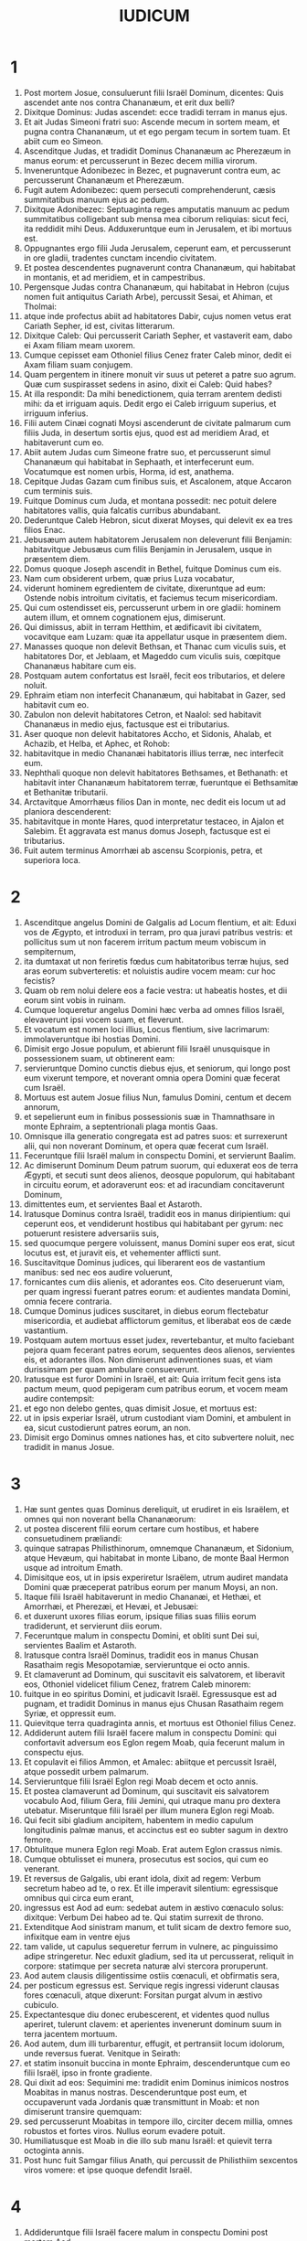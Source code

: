 #+TITLE: IUDICUM
* 1
1. Post mortem Josue, consuluerunt filii Israël Dominum, dicentes: Quis ascendet ante nos contra Chananæum, et erit dux belli?
2. Dixitque Dominus: Judas ascendet: ecce tradidi terram in manus ejus.
3. Et ait Judas Simeoni fratri suo: Ascende mecum in sortem meam, et pugna contra Chananæum, ut et ego pergam tecum in sortem tuam. Et abiit cum eo Simeon.
4. Ascenditque Judas, et tradidit Dominus Chananæum ac Pherezæum in manus eorum: et percusserunt in Bezec decem millia virorum.
5. Inveneruntque Adonibezec in Bezec, et pugnaverunt contra eum, ac percusserunt Chananæum et Pherezæum.
6. Fugit autem Adonibezec: quem persecuti comprehenderunt, cæsis summitatibus manuum ejus ac pedum.
7. Dixitque Adonibezec: Septuaginta reges amputatis manuum ac pedum summitatibus colligebant sub mensa mea ciborum reliquias: sicut feci, ita reddidit mihi Deus. Adduxeruntque eum in Jerusalem, et ibi mortuus est.
8. Oppugnantes ergo filii Juda Jerusalem, ceperunt eam, et percusserunt in ore gladii, tradentes cunctam incendio civitatem.
9. Et postea descendentes pugnaverunt contra Chananæum, qui habitabat in montanis, et ad meridiem, et in campestribus.
10. Pergensque Judas contra Chananæum, qui habitabat in Hebron (cujus nomen fuit antiquitus Cariath Arbe), percussit Sesai, et Ahiman, et Tholmai:
11. atque inde profectus abiit ad habitatores Dabir, cujus nomen vetus erat Cariath Sepher, id est, civitas litterarum.
12. Dixitque Caleb: Qui percusserit Cariath Sepher, et vastaverit eam, dabo ei Axam filiam meam uxorem.
13. Cumque cepisset eam Othoniel filius Cenez frater Caleb minor, dedit ei Axam filiam suam conjugem.
14. Quam pergentem in itinere monuit vir suus ut peteret a patre suo agrum. Quæ cum suspirasset sedens in asino, dixit ei Caleb: Quid habes?
15. At illa respondit: Da mihi benedictionem, quia terram arentem dedisti mihi: da et irriguam aquis. Dedit ergo ei Caleb irriguum superius, et irriguum inferius.
16. Filii autem Cinæi cognati Moysi ascenderunt de civitate palmarum cum filiis Juda, in desertum sortis ejus, quod est ad meridiem Arad, et habitaverunt cum eo.
17. Abiit autem Judas cum Simeone fratre suo, et percusserunt simul Chananæum qui habitabat in Sephaath, et interfecerunt eum. Vocatumque est nomen urbis, Horma, id est, anathema.
18. Cepitque Judas Gazam cum finibus suis, et Ascalonem, atque Accaron cum terminis suis.
19. Fuitque Dominus cum Juda, et montana possedit: nec potuit delere habitatores vallis, quia falcatis curribus abundabant.
20. Dederuntque Caleb Hebron, sicut dixerat Moyses, qui delevit ex ea tres filios Enac.
21. Jebusæum autem habitatorem Jerusalem non deleverunt filii Benjamin: habitavitque Jebusæus cum filiis Benjamin in Jerusalem, usque in præsentem diem.
22. Domus quoque Joseph ascendit in Bethel, fuitque Dominus cum eis.
23. Nam cum obsiderent urbem, quæ prius Luza vocabatur,
24. viderunt hominem egredientem de civitate, dixeruntque ad eum: Ostende nobis introitum civitatis, et faciemus tecum misericordiam.
25. Qui cum ostendisset eis, percusserunt urbem in ore gladii: hominem autem illum, et omnem cognationem ejus, dimiserunt.
26. Qui dimissus, abiit in terram Hetthim, et ædificavit ibi civitatem, vocavitque eam Luzam: quæ ita appellatur usque in præsentem diem.
27. Manasses quoque non delevit Bethsan, et Thanac cum viculis suis, et habitatores Dor, et Jeblaam, et Mageddo cum viculis suis, cœpitque Chananæus habitare cum eis.
28. Postquam autem confortatus est Israël, fecit eos tributarios, et delere noluit.
29. Ephraim etiam non interfecit Chananæum, qui habitabat in Gazer, sed habitavit cum eo.
30. Zabulon non delevit habitatores Cetron, et Naalol: sed habitavit Chananæus in medio ejus, factusque est ei tributarius.
31. Aser quoque non delevit habitatores Accho, et Sidonis, Ahalab, et Achazib, et Helba, et Aphec, et Rohob:
32. habitavitque in medio Chananæi habitatoris illius terræ, nec interfecit eum.
33. Nephthali quoque non delevit habitatores Bethsames, et Bethanath: et habitavit inter Chananæum habitatorem terræ, fueruntque ei Bethsamitæ et Bethanitæ tributarii.
34. Arctavitque Amorrhæus filios Dan in monte, nec dedit eis locum ut ad planiora descenderent:
35. habitavitque in monte Hares, quod interpretatur testaceo, in Ajalon et Salebim. Et aggravata est manus domus Joseph, factusque est ei tributarius.
36. Fuit autem terminus Amorrhæi ab ascensu Scorpionis, petra, et superiora loca.
* 2
1. Ascenditque angelus Domini de Galgalis ad Locum flentium, et ait: Eduxi vos de Ægypto, et introduxi in terram, pro qua juravi patribus vestris: et pollicitus sum ut non facerem irritum pactum meum vobiscum in sempiternum,
2. ita dumtaxat ut non feriretis fœdus cum habitatoribus terræ hujus, sed aras eorum subverteretis: et noluistis audire vocem meam: cur hoc fecistis?
3. Quam ob rem nolui delere eos a facie vestra: ut habeatis hostes, et dii eorum sint vobis in ruinam.
4. Cumque loqueretur angelus Domini hæc verba ad omnes filios Israël, elevaverunt ipsi vocem suam, et fleverunt.
5. Et vocatum est nomen loci illius, Locus flentium, sive lacrimarum: immolaveruntque ibi hostias Domini.
6. Dimisit ergo Josue populum, et abierunt filii Israël unusquisque in possessionem suam, ut obtinerent eam:
7. servieruntque Domino cunctis diebus ejus, et seniorum, qui longo post eum vixerunt tempore, et noverant omnia opera Domini quæ fecerat cum Israël.
8. Mortuus est autem Josue filius Nun, famulus Domini, centum et decem annorum,
9. et sepelierunt eum in finibus possessionis suæ in Thamnathsare in monte Ephraim, a septentrionali plaga montis Gaas.
10. Omnisque illa generatio congregata est ad patres suos: et surrexerunt alii, qui non noverant Dominum, et opera quæ fecerat cum Israël.
11. Feceruntque filii Israël malum in conspectu Domini, et servierunt Baalim.
12. Ac dimiserunt Dominum Deum patrum suorum, qui eduxerat eos de terra Ægypti, et secuti sunt deos alienos, deosque populorum, qui habitabant in circuitu eorum, et adoraverunt eos: et ad iracundiam concitaverunt Dominum,
13. dimittentes eum, et servientes Baal et Astaroth.
14. Iratusque Dominus contra Israël, tradidit eos in manus diripientium: qui ceperunt eos, et vendiderunt hostibus qui habitabant per gyrum: nec potuerunt resistere adversariis suis,
15. sed quocumque pergere voluissent, manus Domini super eos erat, sicut locutus est, et juravit eis, et vehementer afflicti sunt.
16. Suscitavitque Dominus judices, qui liberarent eos de vastantium manibus: sed nec eos audire voluerunt,
17. fornicantes cum diis alienis, et adorantes eos. Cito deseruerunt viam, per quam ingressi fuerant patres eorum: et audientes mandata Domini, omnia fecere contraria.
18. Cumque Dominus judices suscitaret, in diebus eorum flectebatur misericordia, et audiebat afflictorum gemitus, et liberabat eos de cæde vastantium.
19. Postquam autem mortuus esset judex, revertebantur, et multo faciebant pejora quam fecerant patres eorum, sequentes deos alienos, servientes eis, et adorantes illos. Non dimiserunt adinventiones suas, et viam durissimam per quam ambulare consueverunt.
20. Iratusque est furor Domini in Israël, et ait: Quia irritum fecit gens ista pactum meum, quod pepigeram cum patribus eorum, et vocem meam audire contempsit:
21. et ego non delebo gentes, quas dimisit Josue, et mortuus est:
22. ut in ipsis experiar Israël, utrum custodiant viam Domini, et ambulent in ea, sicut custodierunt patres eorum, an non.
23. Dimisit ergo Dominus omnes nationes has, et cito subvertere noluit, nec tradidit in manus Josue.
* 3
1. Hæ sunt gentes quas Dominus dereliquit, ut erudiret in eis Israëlem, et omnes qui non noverant bella Chananæorum:
2. ut postea discerent filii eorum certare cum hostibus, et habere consuetudinem præliandi:
3. quinque satrapas Philisthinorum, omnemque Chananæum, et Sidonium, atque Hevæum, qui habitabat in monte Libano, de monte Baal Hermon usque ad introitum Emath.
4. Dimisitque eos, ut in ipsis experiretur Israëlem, utrum audiret mandata Domini quæ præceperat patribus eorum per manum Moysi, an non.
5. Itaque filii Israël habitaverunt in medio Chananæi, et Hethæi, et Amorrhæi, et Pherezæi, et Hevæi, et Jebusæi:
6. et duxerunt uxores filias eorum, ipsique filias suas filiis eorum tradiderunt, et servierunt diis eorum.
7. Feceruntque malum in conspectu Domini, et obliti sunt Dei sui, servientes Baalim et Astaroth.
8. Iratusque contra Israël Dominus, tradidit eos in manus Chusan Rasathaim regis Mesopotamiæ, servieruntque ei octo annis.
9. Et clamaverunt ad Dominum, qui suscitavit eis salvatorem, et liberavit eos, Othoniel videlicet filium Cenez, fratrem Caleb minorem:
10. fuitque in eo spiritus Domini, et judicavit Israël. Egressusque est ad pugnam, et tradidit Dominus in manus ejus Chusan Rasathaim regem Syriæ, et oppressit eum.
11. Quievitque terra quadraginta annis, et mortuus est Othoniel filius Cenez.
12. Addiderunt autem filii Israël facere malum in conspectu Domini: qui confortavit adversum eos Eglon regem Moab, quia fecerunt malum in conspectu ejus.
13. Et copulavit ei filios Ammon, et Amalec: abiitque et percussit Israël, atque possedit urbem palmarum.
14. Servieruntque filii Israël Eglon regi Moab decem et octo annis.
15. Et postea clamaverunt ad Dominum, qui suscitavit eis salvatorem vocabulo Aod, filium Gera, filii Jemini, qui utraque manu pro dextera utebatur. Miseruntque filii Israël per illum munera Eglon regi Moab.
16. Qui fecit sibi gladium ancipitem, habentem in medio capulum longitudinis palmæ manus, et accinctus est eo subter sagum in dextro femore.
17. Obtulitque munera Eglon regi Moab. Erat autem Eglon crassus nimis.
18. Cumque obtulisset ei munera, prosecutus est socios, qui cum eo venerant.
19. Et reversus de Galgalis, ubi erant idola, dixit ad regem: Verbum secretum habeo ad te, o rex. Et ille imperavit silentium: egressisque omnibus qui circa eum erant,
20. ingressus est Aod ad eum: sedebat autem in æstivo cœnaculo solus: dixitque: Verbum Dei habeo ad te. Qui statim surrexit de throno.
21. Extenditque Aod sinistram manum, et tulit sicam de dextro femore suo, infixitque eam in ventre ejus
22. tam valide, ut capulus sequeretur ferrum in vulnere, ac pinguissimo adipe stringeretur. Nec eduxit gladium, sed ita ut percusserat, reliquit in corpore: statimque per secreta naturæ alvi stercora proruperunt.
23. Aod autem clausis diligentissime ostiis cœnaculi, et obfirmatis sera,
24. per posticum egressus est. Servique regis ingressi viderunt clausas fores cœnaculi, atque dixerunt: Forsitan purgat alvum in æstivo cubiculo.
25. Expectantesque diu donec erubescerent, et videntes quod nullus aperiret, tulerunt clavem: et aperientes invenerunt dominum suum in terra jacentem mortuum.
26. Aod autem, dum illi turbarentur, effugit, et pertransiit locum idolorum, unde reversus fuerat. Venitque in Seirath:
27. et statim insonuit buccina in monte Ephraim, descenderuntque cum eo filii Israël, ipso in fronte gradiente.
28. Qui dixit ad eos: Sequimini me: tradidit enim Dominus inimicos nostros Moabitas in manus nostras. Descenderuntque post eum, et occupaverunt vada Jordanis quæ transmittunt in Moab: et non dimiserunt transire quemquam:
29. sed percusserunt Moabitas in tempore illo, circiter decem millia, omnes robustos et fortes viros. Nullus eorum evadere potuit.
30. Humiliatusque est Moab in die illo sub manu Israël: et quievit terra octoginta annis.
31. Post hunc fuit Samgar filius Anath, qui percussit de Philisthiim sexcentos viros vomere: et ipse quoque defendit Israël.
* 4
1. Addideruntque filii Israël facere malum in conspectu Domini post mortem Aod,
2. et tradidit illos Dominus in manus Jabin regis Chanaan, qui regnavit in Asor: habuitque ducem exercitus sui nomine Sisaram, ipse autem habitabat in Haroseth gentium.
3. Clamaveruntque filii Israël ad Dominum: nongentos enim habebat falcatos currus, et per viginti annos vehementer oppresserat eos.
4. Erat autem Debbora prophetis uxor Lapidoth, quæ judicabat populum in illo tempore.
5. Et sedebat sub palma, quæ nomine illius vocabatur, inter Rama et Bethel in monte Ephraim: ascendebantque ad eam filii Israël in omne judicium.
6. Quæ misit et vocavit Barac filium Abinoëm de Cedes Nephthali: dixitque ad eum: Præcepit tibi Dominus Deus Israël: Vade, et duc exercitum in montem Thabor, tollesque tecum decem millia pugnatorum de filiis Nephthali, et de filiis Zabulon:
7. ego autem adducam ad te in loco torrentis Cison, Sisaram principem exercitus Jabin, et currus ejus, atque omnem multitudinem, et tradam eos in manu tua.
8. Dixitque ad eam Barac: Si venis mecum, vadam: si nolueris venire mecum, non pergam.
9. Quæ dixit ad eum: Ibo quidem tecum, sed in hac vice victoria non reputabitur tibi, quia in manu mulieris tradetur Sisara. Surrexit itaque Debbora, et perrexit cum Barac in Cedes.
10. Qui, accitis Zabulon et Nephthali, ascendit cum decem millibus pugnatorum, habens Debboram in comitatu suo.
11. Haber autem Cinæus recesserat quondam a ceteris Cinæis fratribus suis, filiis Hobab cognati Moysi: et tetenderat tabernacula usque ad vallem, quæ vocatur Sennim, et erat juxta Cedes.
12. Nuntiatumque est Sisaræ quod ascendisset Barac filius Abinoëm in montem Thabor:
13. et congregavit nongentos falcatos currus, et omnem exercitum de Haroseth gentium ad torrentem Cison.
14. Dixitque Debbora ad Barac: Surge, hæc est enim dies, in qua tradidit Dominus Sisaram in manus tuas: en ipse ductor est tuus. Descendit itaque Barac de monte Thabor, et decem millia pugnatorum cum eo.
15. Perterruitque Dominus Sisaram, et omnes currus ejus, universamque multitudinem in ore gladii ad conspectum Barac: in tantum, ut Sisara de curru desiliens, pedibus fugeret,
16. et Barac persequeretur fugientes currus, et exercitum usque ad Haroseth gentium, et omnis hostium multitudo usque ad internecionem caderet.
17. Sisara autem fugiens pervenit ad tentorium Jahel uxoris Haber Cinæi. Erat enim pax inter Jabin regem Asor, et domum Haber Cinæi.
18. Egressa igitur Jahel in occursum Sisaræ, dixit ad eum: Intra ad me, domine mi: intra, ne timeas. Qui ingressus tabernaculum ejus, et opertus ab ea pallio,
19. dixit ad eam: Da mihi, obsecro, paululum aquæ, quia sitio valde. Quæ aperuit utrem lactis, et dedit ei bibere, et operuit illum.
20. Dixitque Sisara ad eam: Sta ante ostium tabernaculi: et cum venerit aliquis interrogans te, et dicens: Numquid hic est aliquis? respondebis: Nullus est.
21. Tulit itaque Jahel uxor Haber clavum tabernaculi, assumens pariter et malleum: et ingressa abscondite et cum silentio, posuit supra tempus capitis ejus clavum, percussumque malleo defixit in cerebrum usque ad terram: qui soporem morti consocians defecit, et mortuus est.
22. Et ecce Barac sequens Sisaram veniebat: egressaque Jahel in occursum ejus, dixit ei: Veni, et ostendam tibi virum quem quæris. Qui cum intrasset ad eam, vidit Sisaram jacentem mortuum, et clavum infixum in tempore ejus.
23. Humiliavit ergo Deus in die illo Jabin regem Chanaan coram filiis Israël:
24. qui crescebant quotidie, et forti manu opprimebant Jabin regem Chanaan, donec delerent eum.
* 5
1. Cecineruntque Debbora et Barac filius Abinoëm in illo die, dicentes:
2. [Qui sponte obtulistis de Israël animas vestras ad periculum, benedicite Domino.
3. Audite, reges; auribus percipite, principes: ego sum, ego sum, quæ Domino canam, psallam Domino Deo Israël.
4. Domine, cum exires de Seir, et transires per regiones Edom, terra mota est, cælique ac nubes distillaverunt aquis.
5. Montes fluxerunt a facie Domini, et Sinai a facie Domini Dei Israël.
6. In diebus Samgar filii Anath, in diebus Jahel quieverunt semitæ: et qui ingrediebantur per eas, ambulaverunt per calles devios.
7. Cessaverunt fortes in Israël, et quieverunt: donec surgeret Debbora, surgeret mater in Israël.
8. Nova bella elegit Dominus, et portas hostium ipse subvertit: clypeus et hasta si apparuerint in quadraginta millibus Israël.]
9. [Cor meum diligit principes Israël: qui propria voluntate obtulistis vos discrimini, benedicite Domino.
10. Qui ascenditis super nitentes asinos, et sedetis in judicio, et ambulatis in via, loquimini.
11. Ubi collisi sunt currus, et hostium suffocatus est exercitus, ibi narrentur justitiæ Domini, et clementia in fortes Israël: tunc descendit populus Domini ad portas, et obtinuit principatum.
12. Surge, surge Debbora; surge, surge, et loquere canticum: surge Barac, et apprehende captivos tuos, fili Abinoëm.
13. Salvatæ sunt reliquiæ populi: Dominus in fortibus dimicavit.
14. Ex Ephraim delevit eos in Amalec, et post eum ex Benjamin in populos tuos, o Amalec: de Machir principes descenderunt, et de Zabulon qui exercitum ducerent ad bellandum.
15. Duces Issachar fuere cum Debbora, et Barac vestigia sunt secuti, qui quasi in præceps ac barathrum se discrimini dedit: diviso contra se Ruben, magnanimorum reperta est contentio.
16. Quare habitas inter duos terminos, ut audias sibilos gregum? diviso contra se Ruben, magnanimorum reperta est contentio.
17. Galaad trans Jordanem quiescebat, et Dan vacabat navibus: Aser habitabat in littore maris, et in portubus morabatur.
18. Zabulon vero et Nephthali obtulerunt animas suas morti in regione Merome.]
19. [Venerunt reges et pugnaverunt: pugnaverunt reges Chanaan in Thanach juxta aquas Mageddo, et tamen nihil tulere prædantes.
20. De cælo dimicatum est contra eos: stellæ manentes in ordine et cursu suo, adversus Sisaram pugnaverunt.
21. Torrens Cison traxit cadavera eorum, torrens Cadumim, torrens Cison: conculca, anima mea, robustos.
22. Ungulæ equorum ceciderunt, fugientibus impetu, et per præceps ruentibus fortissimis hostium.
23. Maledicite terræ Meroz, dixit angelus Domini: maledicite habitatoribus ejus, quia non venerunt ad auxilium Domini, in adjutorium fortissimorum ejus.]
24. [Benedicta inter mulieres Jahel uxor Haber Cinæi, et benedicatur in tabernaculo suo.
25. Aquam petenti lac dedit, et in phiala principum obtulit butyrum.
26. Sinistram manum misit ad clavum, et dexteram ad fabrorum malleos. Percussitque Sisaram quærens in capite vulneri locum, et tempus valide perforans:
27. inter pedes ejus ruit; defecit, et mortuus est: volvebatur ante pedes ejus, et jacebat exanimis et miserabilis.
28. Per fenestram respiciens, ululabat mater ejus: et de cœnaculo loquebatur: Cur moratur regredi currus ejus? quare tardaverunt pedes quadrigarum illius?
29. Una sapientior ceteris uxoribus ejus, hæc socrui verba respondit:
30. Forsitan nunc dividit spolia, et pulcherrima feminarum eligitur ei: vestes diversorum Sisaræ traduntur in prædam, et supellex varia ad ornanda colla congeritur.
31. Sic pereant omnes inimici tui, Domine: qui autem diligunt te, sicut sol in ortu suo splendet, ita rutilent.]
32. Quievitque terra per quadraginta annos.
* 6
1. Fecerunt autem filii Israël malum in conspectu Domini: qui tradidit illos in manu Madian septem annis,
2. et oppressi sunt valde ab eis. Feceruntque sibi antra et speluncas in montibus, et munitissima ad repugnandum loca.
3. Cumque sevisset Israël, ascendebat Madian et Amalec, ceterique orientalium nationum:
4. et apud eos figentes tentoria, sicut erant in herbis cuncta vastabant usque ad introitum Gazæ: nihilque omnino ad vitam pertinens relinquebant in Israël, non oves, non boves, non asinos.
5. Ipsi enim et universi greges eorum veniebant cum tabernaculis suis, et instar locustarum universa complebant, innumera multitudo hominum et camelorum, quidquid tetigerant devastantes.
6. Humiliatusque est Israël valde in conspectu Madian.
7. Et clamavit ad Dominum postulans auxilium contra Madianitas.
8. Qui misit ad eos virum prophetam, et locutus est: Hæc dicit Dominus Deus Israël: Ego vos feci conscendere de Ægypto, et eduxi vos de domo servitutis,
9. et liberavi de manu Ægyptiorum, et omnium inimicorum qui affligebant vos: ejecique eos ad introitum vestrum, et tradidi vobis terram eorum.
10. Et dixi: Ego Dominus Deus vester: ne timeatis deos Amorrhæorum, in quorum terra habitatis. Et noluistis audire vocem meam.
11. Venit autem angelus Domini, et sedit sub quercu, quæ erat in Ephra, et pertinebat ad Joas patrem familiæ Ezri. Cumque Gedeon filius ejus excuteret atque purgaret frumenta in torculari, ut fugeret Madian,
12. apparuit ei angelus Domini, et ait: Dominus tecum, virorum fortissime.
13. Dixitque ei Gedeon: Obsecro, mi domine, si Dominus nobiscum est, cur apprehenderunt nos hæc omnia? ubi sunt mirabilia ejus, quæ narraverunt patres nostri, atque dixerunt: De Ægypto eduxit nos Dominus? nunc autem dereliquit nos Dominus, et tradidit in manu Madian.
14. Respexitque ad eum Dominus, et ait: Vade in hac fortitudine tua, et liberabis Israël de manu Madian: scito quod miserim te.
15. Qui respondens ait: Obsecro, mi domine, in quo liberabo Israël? ecce familia mea infima est in Manasse, et ego minimus in domo patris mei.
16. Dixitque ei Dominus: Ego ero tecum: et percuties Madian quasi unum virum.
17. Et ille: Si inveni, inquit, gratiam coram te, da mihi signum quod tu sis qui loqueris ad me:
18. nec recedas hinc, donec revertar ad te, portans sacrificium, et offerens tibi. Qui respondit: Ego præstolabor adventum tuum.
19. Ingressus est itaque Gedeon, et coxit hædum, et de farinæ modio azymos panes: carnesque ponens in canistro, et jus carnium mittens in ollam, tulit omnia sub quercu, et obtulit ei.
20. Cui dixit angelus Domini: Tolle carnes et azymos panes, et pone supra petram illam, et jus desuper funde. Cumque fecisset ita,
21. extendit angelus Domini summitatem virgæ, quam tenebat in manu, et tetigit carnes et panes azymos: ascenditque ignis de petra, et carnes azymosque panes consumpsit: angelus autem Domini evanuit ex oculis ejus.
22. Vidensque Gedeon quod esset angelus Domini, ait: Heu mi Domine Deus: quia vidi angelum Domini facie ad faciem.
23. Dixitque ei Dominus: Pax tecum: ne timeas, non morieris.
24. Ædificavit ergo ibi Gedeon altare Domino, vocavitque illud, Domini pax, usque in præsentem diem. Cumque adhuc esset in Ephra, quæ est familiæ Ezri,
25. nocte illa dixit Dominus ad eum: Tolle taurum patris tui, et alterum taurum annorum septem, destruesque aram Baal, quæ est patris tui, et nemus, quod circa aram est, succide.
26. Et ædificabis ibi altare Domino Deo tuo in summitate petræ hujus, super quam ante sacrificium posuisti: tollesque taurum secundum, et offeres holocaustum super struem lignorum, quæ de nemore succideris.
27. Assumptis ergo Gedeon decem viris de servis suis, fecit sicut præceperat ei Dominus. Timens autem domum patris sui, et homines illius civitatis, per diem noluit id facere, sed omnia nocte complevit.
28. Cumque surrexissent viri oppidi ejus mane, viderunt destructam aram Baal, lucumque succisum, et taurum alterum impositum super altare, quod tunc ædificatum erat.
29. Dixeruntque ad invicem: Quis hoc fecit? Cumque perquirerent auctorem facti, dictum est: Gedeon filius Joas fecit hæc omnia.
30. Et dixerunt ad Joas: Produc filium tuum huc, ut moriatur: quia destruxit aram Baal, et succidit nemus.
31. Quibus ille respondit: Numquid ultores estis Baal, ut pugnetis pro eo? qui adversarius est ejus, moriatur antequam lux crastina veniat: si deus est, vindicet se de eo, qui suffodit aram ejus.
32. Ex illo die vocatus est Gedeon Jerobaal, eo quod dixisset Joas: Ulciscatur se de eo Baal, qui suffodit aram ejus.
33. Igitur omnis Madian, et Amalec, et orientales populi, congregati sunt simul: et transeuntes Jordanem, castrametati sunt in valle Jezraël.
34. Spiritus autem Domini induit Gedeon, qui clangens buccina convocavit domum Abiezer, ut sequeretur se.
35. Misitque nuntios in universum Manassen, qui et ipse secutus est eum: et alios nuntios in Aser et Zabulon et Nephthali, qui occurrerunt ei.
36. Dixitque Gedeon ad Deum: Si salvum facis per manum meam Israël, sicut locutus es,
37. ponam hoc vellus lanæ in area: si ros in solo vellere fuerit, et in omni terra siccitas, sciam quod per manum meam, sicut locutus es, liberabis Israël.
38. Factumque est ita. Et de nocte consurgens expresso vellere, concham rore implevit.
39. Dixitque rursus ad Deum: Ne irascatur furor tuus contra me si adhuc semel tentavero, signum quærens in vellere. Oro ut solum vellus siccum sit, et omnis terra rore madens.
40. Fecitque Deus nocte illa ut postulaverat: et fuit siccitas in solo vellere, et ros in omni terra.
* 7
1. Igitur Jerobaal qui et Gedeon, de nocte consurgens, et omnis populus cum eo, venit ad fontem qui vocatur Harad. Erant autem castra Madian in valle ad septentrionalem plagam collis excelsi.
2. Dixitque Dominus ad Gedeon: Multus tecum est populus, nec tradetur Madian in manus ejus: ne glorietur contra me Israël, et dicat: Meis viribus liberatus sum.
3. Loquere ad populum, et cunctis audientibus prædica: Qui formidolosus et timidus est, revertatur. Recesseruntque de monte Galaad, et reversi sunt de populo viginti duo millia virorum, et tantum decem millia remanserunt.
4. Dixitque Dominus ad Gedeon: Adhuc populus multus est: duc eos ad aquas et ibi probabo illos: et de quo dixero tibi ut tecum vadat, ipse pergat; quem ire prohibuero, revertatur.
5. Cumque descendisset populus ad aquas, dixit Dominus ad Gedeon: Qui lingua lambuerint aquas, sicut solent canes lambere, separabis eos seorsum: qui autem curvatis genibus biberint, in altera parte erunt.
6. Fuit itaque numerus eorum qui manu ad os projiciente lambuerunt aquas, trecenti viri: omnis autem reliqua multitudo flexo poplite biberat.
7. Et ait Dominus ad Gedeon: In trecentis viris qui lambuerunt aquas, liberabo vos, et tradam in manu tua Madian: omnis autem reliqua multitudo revertatur in locum suum.
8. Sumptis itaque pro numero cibariis et tubis, omnem reliquam multitudinem abire præcepit ad tabernacula sua: et ipse cum trecentis viris se certamini dedit. Castra autem Madian erant subter in valle.
9. Eadem nocte dixit Dominus ad eum: Surge, et descende in castra: quia tradidi eos in manu tua.
10. Sin autem solus ire formidas, descendat tecum Phara puer tuus.
11. Et cum audieris quid loquantur, tunc confortabuntur manus tuæ, et securior ad hostium castra descendes. Descendit ergo ipse et Phara puer ejus in partem castrorum, ubi erant armatorum vigiliæ.
12. Madian autem et Amalec, et omnes orientales populi, fusi jacebant in valle, ut locustarum multitudo: cameli quoque innumerabiles erant, sicut arena quæ jacet in littore maris.
13. Cumque venisset Gedeon, narrabat aliquis somnium proximo suo: et in hunc modum referebat quod viderat: Vidi somnium, et videbatur mihi quasi subcinericius panis ex hordeo volvi, et in castra Madian descendere: cumque pervenisset ad tabernaculum, percussit illud, atque subvertit, et terræ funditus coæquavit.
14. Respondit is, cui loquebatur: Non est hoc aliud, nisi gladius Gedeonis filii Joas viri Israëlitæ: tradidit enim Dominus in manus ejus Madian, et omnia castra ejus.
15. Cumque audisset Gedeon somnium, et interpretationem ejus, adoravit: et reversus est ad castra Israël, et ait: Surgite, tradidit enim Dominus in manus nostras castra Madian.
16. Divisitque trecentos viros in tres partes, et dedit tubas in manibus eorum, lagenasque vacuas, ac lampades in medio lagenarum.
17. Et dixit ad eos: Quod me facere videritis, hoc facite: ingrediar partem castrorum, et quod fecero, sectamini.
18. Quando personuerit tuba in manu mea, vos quoque per castrorum circuitum clangite, et conclamate: Domino et Gedeoni.
19. Ingressusque est Gedeon, et trecenti viri qui erant cum eo, in partem castrorum, incipientibus vigiliis noctis mediæ: et custodibus suscitatis, cœperunt buccinis clangere, et complodere inter se lagenas.
20. Cumque per gyrum castrorum in tribus personarent locis, et hydrias confregissent, tenuerunt sinistris manibus lampades, et dextris sonantes tubas, clamaveruntque: Gladius Domini et Gedeonis:
21. stantes singuli in loco suo per circuitum castrorum hostilium. Omnia itaque castra turbata sunt, et vociferantes ululantesque fugerunt:
22. et nihilominus insistebant trecenti viri buccinis personantes. Immisitque Dominus gladium omnibus castris, et mutua se cæde truncabant,
23. fugientes usque ad Bethsetta, et crepidinem Abelmehula in Tebbath. Conclamantes autem viri Israël de Nephthali, et Aser, et omni Manasse, persequebantur Madian.
24. Misitque Gedeon nuntios in omnem montem Ephraim, dicens: Descendite in occursum Madian, et occupate aquas usque Bethbera atque Jordanem. Clamavitque omnis Ephraim, et præoccupavit aquas atque Jordanem usque Bethbera.
25. Apprehensosque duos viros Madian, Oreb et Zeb, interfecit Oreb in petra Oreb, Zeb vero in torculari Zeb. Et persecuti sunt Madian, capita Oreb et Zeb portantes ad Gedeon trans fluenta Jordanis.
* 8
1. Dixeruntque ad eum viri Ephraim: Quid est hoc quod facere voluisti, ut nos non vocares, cum ad pugnam pergeres contra Madian? jurgantes fortiter, et prope vim inferentes.
2. Quibus ille respondit: Quod enim tale facere potui, quale vos fecistis? nonne melior est racemus Ephraim, vindemiis Abiezer?
3. In manus vestras Dominus tradidit principes Madian, Oreb et Zeb: quid tale facere potui, quale vos fecistis? Quod cum locutus esset, requievit spiritus eorum, quo tumebant contra eum.
4. Cumque venisset Gedeon ad Jordanem, transivit eum cum trecentis viris, qui secum erant: et præ lassitudine, fugientes persequi non poterant.
5. Dixitque ad viros Soccoth: Date, obsecro, panes populo qui mecum est, quia valde defecerunt: ut possimus persequi Zebee et Salmana reges Madian.
6. Responderunt principes Soccoth: Forsitan palmæ manuum Zebee et Salmana in manu tua sunt, et idcirco postulas ut demus exercitui tuo panes.
7. Quibus ille ait: Cum ergo tradiderit Dominus Zebee et Salmana in manus meas, conteram carnes vestras cum spinis tribulisque deserti.
8. Et inde conscendens, venit in Phanuel: locutusque est ad viros loci illius similia. Cui et illi responderunt, sicut responderant viri Soccoth.
9. Dixit itaque et eis: Cum reversus fuero victor in pace, destruam turrim hanc.
10. Zebee autem et Salmana requiescebant cum omni exercitu suo. Quindecim enim millia viri remanserant ex omnibus turmis orientalium populorum, cæsis centum viginti millibus bellatorum educentium gladium.
11. Ascendensque Gedeon per viam eorum, qui in tabernaculis morabantur, ad orientalem partem Nobe et Jegbaa, percussit castra hostium, qui securi erant, et nihil adversi suspicabantur.
12. Fugeruntque Zebee et Salmana, quos persequens Gedeon comprehendit, turbato omni exercitu eorum.
13. Revertensque de bello ante solis ortum,
14. apprehendit puerum de viris Soccoth: interrogavitque eum nomina principum et seniorum Soccoth, et descripsit septuaginta septem viros.
15. Venitque ad Soccoth, et dixit eis: En Zebee et Salmana, super quibus exprobrastis mihi, dicentes: Forsitan manus Zebee et Salmana in manibus tuis sunt, et idcirco postulas ut demus viris, qui lassi sunt et defecerunt, panes.
16. Tulit ergo seniores civitatis et spinas deserti ac tribulos, et contrivit cum eis atque comminuit viros Soccoth.
17. Turrim quoque Phanuel subvertit, occisis habitatoribus civitatis.
18. Dixitque ad Zebee et Salmana: Quales fuerunt viri, quos occidistis in Thabor? Qui responderunt: Similes tui, et unus ex eis quasi filius regis.
19. Quibus ille respondit: Fratres mei fuerunt, filii matris meæ. Vivit Dominus, quia si servassetis eos, non vos occiderem.
20. Dixitque Jether primogenito suo: Surge, et interfice eos. Qui non eduxit gladium: timebat enim, quia adhuc puer erat.
21. Dixeruntque Zebee et Salmana: Tu surge, et irrue in nos: quia juxta ætatem robur est hominis. Surrexit Gedeon, et interfecit Zebee et Salmana: et tulit ornamenta ac bullas quibus colla regalium camelorum decorari solent.
22. Dixeruntque omnes viri Israël ad Gedeon: Dominare nostri tu, et filius tuus, et filius filii tui: quia liberasti nos de manu Madian.
23. Quibus ille ait: Non dominabor vestri, nec dominabitur in vos filius meus, sed dominabitur vobis Dominus.
24. Dixitque ad eos: Unam petitionem postulo a vobis: date mihi inaures ex præda vestra. Inaures enim aureas Ismaëlitæ habere consueverant.
25. Qui responderunt: Libentissime dabimus. Expandentesque super terram pallium, projecerunt in eo inaures de præda:
26. et fuit pondus postulatarum inaurium, mille septingenti auri sicli, absque ornamentis, et monilibus, et veste purpurea, quibus reges Madian uti soliti erant, et præter torques aureas camelorum.
27. Fecitque ex eo Gedeon ephod, et posuit illud in civitate sua Ephra. Fornicatusque est omnis Israël in eo, et factum est Gedeoni et omni domui ejus in ruinam.
28. Humiliatus est autem Madian coram filiis Israël, nec potuerunt ultra cervices elevare: sed quievit terra per quadraginta annos, quibus Gedeon præfuit.
29. Abiit itaque Jerobaal filius Joas, et habitavit in domo sua:
30. habuitque septuaginta filios, qui egressi sunt de femore ejus: eo quod plures haberet uxores.
31. Concubina autem illius, quam habebat in Sichem, genuit ei filium nomine Abimelech.
32. Mortuusque est Gedeon filius Joas in senectute bona, et sepultus est in sepulchro Joas patris sui in Ephra de familia Ezri.
33. Postquam autem mortuus est Gedeon, aversi sunt filii Israël, et fornicati sunt cum Baalim. Percusseruntque cum Baal fœdus, ut esset eis in deum:
34. nec recordati sunt Domini Dei sui, qui eruit eos de manibus inimicorum suorum omnium per circuitum:
35. nec fecerunt misericordiam cum domo Jerobaal Gedeon, juxta omnia bona quæ fecerat Israëli.
* 9
1. Abiit autem Abimelech filius Jerobaal in Sichem ad fratres matris suæ, et locutus est ad eos, et ad omnem cognationem domus patris matris suæ, dicens:
2. Loquimini ad omnes viros Sichem: Quid vobis est melius, ut dominentur vestri septuaginta viri omnes filii Jerobaal, an ut dominetur unus vir? simulque considerate quod os vestrum et caro vestra sum.
3. Locutique sunt fratres matris ejus de eo ad omnes viros Sichem universos sermones istos, et inclinaverunt cor eorum post Abimelech, dicentes: Frater noster est.
4. Dederuntque illi septuaginta pondo argenti de fano Baalberit. Qui conduxit sibi ex eo viros inopes et vagos, secutique sunt eum.
5. Et venit in domum patris sui in Ephra, et occidit fratres suos filios Jerobaal, septuaginta viros super lapidem unum: remansitque Joatham filius Jerobaal minimus, et absconditus est.
6. Congregati sunt autem omnes viri Sichem, et universæ familiæ urbis Mello: abieruntque et constituerunt regem Abimelech, juxta quercum quæ stabat in Sichem.
7. Quod cum nuntiatum esset Joatham, ivit, et stetit in vertice montis Garizim: elevataque voce, clamavit, et dixit: Audite me, viri Sichem; ita audiat vos Deus.
8. Ierunt ligna, ut ungerent super se regem: dixeruntque olivæ: Impera nobis.
9. Quæ respondit: Numquid possum deserere pinguedinem meam, qua et dii utuntur et homines, et venire ut inter ligna promovear?
10. Dixeruntque ligna ad arborem ficum: Veni, et super nos regnum accipe.
11. Quæ respondit eis: Numquid possum deserere dulcedinem meam, fructusque suavissimos, et ire ut inter cetera ligna promovear?
12. Locutaque sunt ligna ad vitem: Veni, et impera nobis.
13. Quæ respondit eis: Numquid possum deserere vinum meum, quod lætificat Deum et homines, et inter ligna cetera promoveri?
14. Dixeruntque omnia ligna ad rhamnum: Veni, et impera super nos.
15. Quæ respondit eis: Si vere me regem vobis constituitis, venite, et sub umbra mea requiescite: si autem non vultis, egrediatur ignis de rhamno, et devoret cedros Libani.
16. Nunc igitur, si recte et absque peccato constituistis super vos regem Abimelech, et bene egistis cum Jerobaal, et cum domo ejus, et reddidistis vicem beneficiis ejus, qui pugnavit pro vobis,
17. et animam suam dedit periculis, ut erueret vos de manu Madian,
18. qui nunc surrexistis contra domum patris mei, et interfecistis filios ejus septuaginta viros super unum lapidem, et constituistis regem Abimelech filium ancillæ ejus super habitatores Sichem, eo quod frater vester sit:
19. si ergo recte et absque vitio egistis cum Jerobaal et domo ejus, hodie lætamini in Abimelech, et ille lætetur in vobis.
20. Sin autem perverse: egrediatur ignis ex eo, et consumat habitatores Sichem, et oppidum Mello: egrediaturque ignis de viris Sichem, et de oppido Mello, et devoret Abimelech.
21. Quæ cum dixisset, fugit, et abiit in Bera: habitavitque ibi ob metum Abimelech fratris sui.
22. Regnavit itaque Abimelech super Israël tribus annis.
23. Misitque Dominus spiritum pessimum inter Abimelech et habitatores Sichem: qui cœperunt eum detestari,
24. et scelus interfectionis septuaginta filiorum Jerobaal, et effusionem sanguinis eorum conferre in Abimelech fratrem suum, et in ceteros Sichimorum principes, qui eum adjuverant.
25. Posueruntque insidias adversus eum in summitate montium: et dum illius præstolabantur adventum, exercebant latrocinia, agentes prædas de prætereuntibus: nuntiatumque est Abimelech.
26. Venit autem Gaal filius Obed cum fratribus suis, et transivit in Sichimam. Ad cujus adventum erecti habitatores Sichem,
27. egressi sunt in agros, vastantes vineas, uvasque calcantes: et factis cantantium choris, ingressi sunt fanum dei sui, et inter epulas et pocula maledicebant Abimelech,
28. clamante Gaal filio Obed: Quis est Abimelech, et quæ est Sichem, ut serviamus ei? numquid non est filius Jerobaal, et constituit principem Zebul servum suum super viros Emor patris Sichem? cur ergo serviemus ei?
29. utinam daret aliquis populum istum sub manu mea, ut auferrem de medio Abimelech. Dictumque est Abimelech: Congrega exercitus multitudinem, et veni.
30. Zebul enim princeps civitatis, auditis sermonibus Gaal filii Obed, iratus est valde,
31. et misit clam ad Abimelech nuntios, dicens: Ecce Gaal filius Obed venit in Sichimam cum fratribus suis, et oppugnat adversum te civitatem.
32. Surge itaque nocte cum populo qui tecum est, et latita in agro:
33. et primo mane, oriente sole, irrue super civitatem. Illo autem egrediente adversum te cum populo suo, fac ei quod potueris.
34. Surrexit itaque Abimelech cum omni exercitu suo nocte, et tetendit insidias juxta Sichimam in quatuor locis.
35. Egressusque est Gaal filius Obed, et stetit in introitu portæ civitatis. Surrexit autem Abimelech, et omnis exercitus cum eo, de insidiarum loco.
36. Cumque vidisset populum Gaal, dixit ad Zebul: Ecce de montibus multitudo descendit. Cui ille respondit: Umbras montium vides quasi capita hominum, et hoc errore deciperis.
37. Rursumque Gaal ait: Ecce populus de umbilico terræ descendit, et unus cuneus venit per viam quæ respicit quercum.
38. Cui dixit Zebul: Ubi est nunc os tuum, quo loquebaris: Quis est Abimelech ut serviamus ei? nonne hic populus est, quem despiciebas? egredere, et pugna contra eum.
39. Abiit ergo Gaal, spectante Sichimorum populo, et pugnavit contra Abimelech,
40. qui persecutus est eum fugientem, et in urbem compulit: cecideruntque ex parte ejus plurimi, usque ad portam civitatis.
41. Et Abimelech sedit in Ruma: Zebul autem Gaal et socios ejus expulit de urbe, nec in ea passus est commorari.
42. Sequenti ergo die, egressus est populus in campum. Quod cum nuntiatum esset Abimelech,
43. tulit exercitum suum, et divisit in tres turmas, tendens insidias in agris. Vidensque quod egrederetur populus de civitate, surrexit, et irruit in eos
44. cum cuneo suo, oppugnans et obsidens civitatem: duæ autem turmæ palantes per campum adversarios persequebantur.
45. Porro Abimelech omni die illo oppugnabat urbem: quam cepit, interfectis habitatoribus ejus, ipsaque destructa, ita ut sal in ea dispergeret.
46. Quod cum audissent qui habitabant in turre Sichimorum, ingressi sunt fanum dei sui Berith, ubi fœdus cum eo pepigerant, et ex eo locus nomen acceperat: qui erat munitus valde.
47. Abimelech quoque audiens viros turris Sichimorum pariter conglobatos,
48. ascendit in montem Selmon cum omni populo suo: et arrepta securi, præcidit arboris ramum, impositumque ferens humero, dixit ad socios: Quod me videtis facere, cito facite.
49. Igitur certatim ramos de arboribus præcidentes, sequebantur ducem. Qui circumdantes præsidium, succenderunt: atque ita factum est, ut fumo et igne mille homines necarentur, viri pariter et mulieres, habitatorum turris Sichem.
50. Abimelech autem inde proficiscens venit ad oppidum Thebes, quod circumdans obsidebat exercitu.
51. Erat autem turris excelsa in media civitate, ad quam confugerant simul viri ac mulieres, et omnes principes civitatis, clausa firmissime janua, et super turris tectum stantes per propugnacula.
52. Accedensque Abimelech juxta turrim, pugnabat fortiter: et appropinquans ostio, ignem supponere nitebatur:
53. et ecce una mulier fragmen molæ desuper jaciens, illisit capiti Abimelech, et confregit cerebrum ejus.
54. Qui vocavit cito armigerum suum, et ait ad eum: Evagina gladium tuum, et percute me, ne forte dicatur quod a femina interfectus sim. Qui jussa perficiens, interfecit eum.
55. Illoque mortuo, omnes qui cum eo erant de Israël, reversi sunt in sedes suas:
56. et reddidit Deus malum quod fecerat Abimelech contra patrem suum, interfectis septuaginta fratribus suis.
57. Sichimitis quoque quod operati erant, retributum est, et venit super eos maledictio Joatham filii Jerobaal.
* 10
1. Post Abimelech surrexit dux in Israël Thola filius Phua patrui Abimelech, vir de Issachar, qui habitavit in Samir montis Ephraim:
2. et judicavit Israëlem viginti et tribus annis, mortuusque est, ac sepultus in Samir.
3. Huic successit Jair Galaadites, qui judicavit Israël per viginti et duos annos,
4. habens triginta filios sedentes super triginta pullos asinarum, et principes triginta civitatum, quæ ex nomine ejus sunt appellatæ Havoth Jair, id est, oppida Jair, usque in præsentem diem, in terra Galaad.
5. Mortuusque est Jair, ac sepultus in loco cui est vocabulum Camon.
6. Filii autem Israël peccatis veteribus jungentes nova, fecerunt malum in conspectu Domini, et servierunt idolis, Baalim et Astaroth, et diis Syriæ ac Sidonis et Moab et filiorum Ammon et Philisthiim: dimiseruntque Dominum, et non coluerunt eum.
7. Contra quos Dominus iratus, tradidit eos in manus Philisthiim et filiorum Ammon.
8. Afflictique sunt, et vehementer oppressi per annos decem et octo, omnes qui habitabant trans Jordanem in terra Amorrhæi, qui est in Galaad:
9. in tantum ut filii Ammon, Jordane transmisso, vastarent Judam et Benjamin et Ephraim: afflictusque est Israël nimis.
10. Et clamantes ad Dominum, dixerunt: Peccavimus tibi, quia dereliquimus Dominum Deum nostrum, et servivimus Baalim.
11. Quibus locutus est Dominus: Numquid non Ægyptii et Amorrhæi, filiique Ammon et Philisthiim,
12. Sidonii quoque et Amalec et Chanaan oppresserunt vos, et clamastis ad me, et erui vos de manu eorum?
13. Et tamen reliquistis me, et coluistis deos alienos: idcirco non addam ut ultra vos liberem:
14. ite, et invocate deos quos elegistis: ipsi vos liberent in tempore angustiæ.
15. Dixeruntque filii Israël ad Dominum: Peccavimus, redde tu nobis quidquid tibi placet: tantum nunc libera nos.
16. Quæ dicentes, omnia de finibus suis alienorum deorum idola projecerunt, et servierunt Domino Deo: qui doluit super miseriis eorum.
17. Itaque filii Ammon conclamantes in Galaad fixere tentoria, contra quos congregati filii Israël in Maspha castrametati sunt.
18. Dixeruntque principes Galaad singuli ad proximos suos: Qui primus ex nobis contra filios Ammon cœperit dimicare, erit dux populi Galaad.
* 11
1. Fuit illo tempore Jephte Galaadites vir fortissimus atque pugnator, filius mulieris meretricis, qui natus est de Galaad.
2. Habuit autem Galaad uxorem, de qua suscepit filios: qui postquam creverant, ejecerunt Jephte, dicentes: Hæres in domo patris nostri esse non poteris, quia de altera matre natus es.
3. Quos ille fugiens atque devitans, habitavit in terra Tob: congregatique sunt ad eum viri inopes, et latrocinantes, et quasi principem sequebantur.
4. In illis diebus pugnabant filii Ammon contra Israël.
5. Quibus acriter instantibus perrexerunt majores natu de Galaad, ut tollerent in auxilium sui Jephte de terra Tob:
6. dixeruntque ad eum: Veni et esto princeps noster, et pugna contra filios Ammon.
7. Quibus ille respondit: Nonne vos estis, qui odistis me, et ejecistis de domo patris mei? et nunc venistis ad me necessitate compulsi.
8. Dixeruntque principes Galaad ad Jephte: Ob hanc igitur causam nunc ad te venimus, ut proficiscaris nobiscum, et pugnes contra filios Ammon, sisque dux omnium qui habitant in Galaad.
9. Jephte quoque dixit eis: Si vere venistis ad me, ut pugnem pro vobis contra filios Ammon, tradideritque eos Dominus in manus meas, ego ero vester princeps?
10. Qui responderunt ei: Dominus, qui hæc audit, ipse mediator ac testis est quod nostra promissa faciemus.
11. Abiit itaque Jephte cum principibus Galaad, fecitque eum omnis populus principem sui. Locutusque est Jephte omnes sermones suos coram Domino in Maspha.
12. Et misit nuntios ad regem filiorum Ammon, qui ex persona sua dicerent: Quid mihi et tibi est, quia venisti contra me, ut vastares terram meam?
13. Quibus ille respondit: Quia tulit Israël terram meam, quando ascendit de Ægypto, a finibus Arnon usque Jaboc atque Jordanem: nunc ergo cum pace redde mihi eam.
14. Per quos rursum mandavit Jephte, et imperavit eis ut dicerent regi Ammon:
15. Hæc dicit Jephte: Non tulit Israël terram Moab, nec terram filiorum Ammon:
16. sed quando de Ægypto conscenderunt, ambulavit per solitudinem usque ad mare Rubrum, et venit in Cades.
17. Misitque nuntios ad regem Edom, dicens: Dimitte me ut transeam per terram tuam. Qui noluit acquiescere precibus ejus. Misit quoque ad regem Moab, qui et ipse transitum præbere contempsit. Mansit itaque in Cades,
18. et circuivit ex latere terram Edom et terram Moab: venitque contra orientalem plagam terræ Moab, et castrametatus est trans Arnon: nec voluit intrare terminos Moab. (Arnon quippe confinium est terræ Moab.)
19. Misit itaque Israël nuntios ad Sehon regem Amorrhæorum, qui habitabat in Hesebon, et dixerunt ei: Dimitte ut transeam per terram tuam usque ad fluvium.
20. Qui et ipse Israël verba despiciens, non dimisit eum transire per terminos suos: sed infinita multitudine congregata, egressus est contra eum in Jasa, et fortiter resistebat.
21. Tradiditque eum Dominus in manus Israël cum omni exercitu suo: qui percussit eum, et possedit omnem terram Amorrhæi habitatoris regionis illius,
22. et universos fines ejus, de Arnon usque Jaboc, et de solitudine usque ad Jordanem.
23. Dominus ergo Deus Israël subvertit Amorrhæum, pugnante contra illum populo suo Israël, et tu nunc vis possidere terram ejus?
24. nonne ea quæ possidet Chamos deus tuus, tibi jure debentur? quæ autem Dominus Deus noster victor obtinuit, in nostram cedent possessionem:
25. nisi forte melior es Balac filio Sephor rege Moab; aut docere potes, quod jurgatus sit contra Israël, et pugnaverit contra eum,
26. quando habitavit in Hesebon et viculis ejus, et in Aroër et villis illius, vel in cunctis civitatibus juxta Jordanem, per trecentos annos. Quare tanto tempore nihil super hac repetitione tentastis?
27. Igitur non ego pecco in te, sed tu contra me male agis, indicens mihi bella non justa. Judicet Dominus arbiter hujus diei inter Israël, et inter filios Ammon.
28. Noluitque acquiescere rex filiorum Ammon verbis Jephte, quæ per nuntios mandaverat.
29. Factus est ergo super Jephte spiritus Domini, et circuiens Galaad et Manasse, Maspha quoque Galaad, et inde transiens ad filios Ammon,
30. votum vovit Domino, dicens: Si tradideris filios Ammon in manus meas,
31. quicumque primus fuerit egressus de foribus domus meæ, mihique occurrerit revertenti cum pace a filiis Ammon, eum holocaustum offeram Domino.
32. Transivitque Jephte ad filios Ammon, ut pugnaret contra eos: quos tradidit Dominus in manus ejus.
33. Percussitque ab Aroër usque dum venias in Mennith, viginti civitates, et usque ad Abel, quæ est vineis consita, plaga magna nimis: humiliatique sunt filii Ammon a filiis Israël.
34. Revertente autem Jephte in Maspha domum suam, occurrit ei unigenita filia sua cum tympanis et choris: non enim habebat alios liberos.
35. Qua visa, scidit vestimenta sua, et ait: Heu me, filia mea ! decepisti me, et ipsa decepta es: aperui enim os meum ad Dominum, et aliud facere non potero.
36. Cui illa respondit: Pater mi, si aperuisti os tuum ad Dominum, fac mihi quodcumque pollicitus es, concessa tibi ultione atque victoria de hostibus tuis.
37. Dixitque ad patrem: Hoc solum mihi præsta quod deprecor: dimitte me ut duobus mensibus circumeam montes, et plangam virginitatem meam cum sodalibus meis.
38. Cui ille respondit: Vade. Et dimisit eam duobus mensibus. Cumque abiisset cum sociis ac sodalibus suis, flebat virginitatem suam in montibus.
39. Expletisque duobus mensibus, reversa est ad patrem suum, et fecit ei sicut voverat, quæ ignorabat virum. Exinde mos increbruit in Israël, et consuetudo servata est,
40. ut post anni circulum conveniant in unum filiæ Israël, et plangant filiam Jephte Galaaditæ diebus quatuor.
* 12
1. Ecce autem in Ephraim orta est seditio: nam transeuntes contra aquilonem, dixerunt ad Jephte: Quare vadens ad pugnam contra filios Ammon, vocare nos noluisti, ut pergeremus tecum? igitur incendemus domum tuam.
2. Quibus ille respondit: Disceptatio erat mihi et populo meo contra filios Ammon vehemens: vocavique vos, ut præberetis mihi auxilium, et facere noluistis.
3. Quod cernens, posui animam meam in manibus meis, transivique ad filios Ammon, et tradidit eos Dominus in manus meas. Quid commerui, ut adversum me consurgatis in prælium?
4. Vocatis itaque ad se cunctis viris Galaad, pugnabat contra Ephraim: percusseruntque viri Galaad Ephraim, quia dixerat: Fugitivus est Galaad de Ephraim, et habitat in medio Ephraim et Manasse.
5. Occupaveruntque Galaaditæ vada Jordanis, per quæ Ephraim reversurus erat. Cumque venisset ad ea de Ephraim numero, fugiens, atque dixisset: Obsecro ut me transire permittatis: dicebant ei Galaaditæ: Numquid Ephrathæus es? quo dicente: Non sum:
6. interrogabant eum: Dic ergo Scibboleth, quod interpretatur Spica. Qui respondebat: Sibboleth: eadem littera spicam exprimere non valens. Statimque apprehensum jugulabant in ipso Jordanis transitu. Et ceciderunt in illo tempore de Ephraim quadraginta duo millia.
7. Judicavit itaque Jephte Galaadites Israël sex annis: et mortuus est, ac sepultus in civitate sua Galaad.
8. Post hunc judicavit Israël Abesan de Bethlehem:
9. qui habuit triginta filios, et totidem filias, quas emittens foras, maritis dedit, et ejusdem numeri filiis suis accepit uxores, introducens in domum suam. Qui septem annis judicavit Israël:
10. mortuusque est, ac sepultus in Bethlehem.
11. Cui successit Ahialon Zabulonites: et judicavit Israël decem annis:
12. mortuusque est, ac sepultus in Zabulon.
13. Post hunc judicavit Israël Abdon filius Illel Pharathonites:
14. qui habuit quadraginta filios, et triginta ex eis nepotes, ascendentes super septuaginta pullos asinarum. Et judicavit Israël octo annis:
15. mortuusque est, ac sepultus in Pharathon terræ Ephraim, in monte Amalec.
* 13
1. Rursumque filii Israël fecerunt malum in conspectu Domini: qui tradidit eos in manus Philisthinorum quadraginta annis.
2. Erat autem quidam vir de Saraa, et de stirpe Dan, nomine Manue, habens uxorem sterilem.
3. Cui apparuit angelus Domini, et dixit ad eam: Sterilis es et absque liberis: sed concipies, et paries filium.
4. Cave ergo ne bibas vinum ac siceram, nec immundum quidquam comedas:
5. quia concipies, et paries filium, cujus non tanget caput novacula: erit enim nazaræus Dei ab infantia sua et ex matris utero, et ipse incipiet liberare Israël de manu Philisthinorum.
6. Quæ cum venisset ad maritum suum, dixit ei: Vir Dei venit ad me, habens vultum angelicum, terribilis nimis. Quem cum interrogassem quis esset, et unde venisset, et quo nomine vocaretur, noluit mihi dicere:
7. sed hoc respondit: Ecce concipies et paries filium: cave ne vinum bibas, nec siceram, et ne aliquo vescaris immundo: erit enim puer nazaræus Dei ab infantia sua, ex utero matris suæ usque ad diem mortis suæ.
8. Oravit itaque Manue Dominum, et ait: Obsecro, Domine, ut vir Dei, quem misisti, veniat iterum, et doceat nos quid debeamus facere de puero, qui nasciturus est.
9. Exaudivitque Dominus deprecantem Manue, et apparuit rursum angelus Dei uxori ejus sedenti in agro: Manue autem maritus ejus non erat cum ea. Quæ cum vidisset angelum,
10. festinavit, et cucurrit ad virum suum: nuntiavitque ei, dicens: Ecce apparuit mihi vir, quem ante videram.
11. Qui surrexit, et secutus est uxorem suam: veniensque ad virum, dixit ei: Tu es qui locutus es mulieri? Et ille respondit: Ego sum.
12. Cui Manue: Quando, inquit, sermo tuus fuerit expletus, quid vis ut faciat puer? aut a quo se observare debebit?
13. Dixitque angelus Domini ad Manue: Ab omnibus, quæ locutus sum uxori tuæ, abstineat se,
14. et quidquid ex vinea nascitur, non comedat: vinum et siceram non bibat; nullo vescatur immundo: et quod ei præcepi, impleat atque custodiat.
15. Dixitque Manue ad angelum Domini: Obsecro te ut acquiescas precibus meis, et faciamus tibi hædum de capris.
16. Cui respondit angelus: Si me cogis, non comedam panes tuos: si autem vis holocaustum facere, offer illud Domino. Et nesciebat Manue quod angelus Domini esset.
17. Dixitque ad eum: Quod est tibi nomen, ut, si sermo tuus fuerit expletus, honoremus te?
18. Cui ille respondit: Cur quæris nomen meum, quod est mirabile?
19. Tulit itaque Manue hædum de capris, et libamenta, et posuit super petram, offerens Domino, qui facit mirabilia: ipse autem et uxor ejus intuebantur.
20. Cumque ascenderet flamma altaris in cælum, angelus Domini pariter in flamma ascendit. Quod cum vidissent Manue et uxor ejus, proni ceciderunt in terram,
21. et ultra eis non apparuit angelus Domini. Statimque intellexit Manue angelum Domini esse,
22. et dixit ad uxorem suam: Morte moriemur, quia vidimus Deum.
23. Cui respondit mulier: Si Dominus nos vellet occidere, de manibus nostris holocaustum et libamenta non suscepisset, nec ostendisset nobis hæc omnia, neque ea quæ sunt ventura dixisset.
24. Peperit itaque filium, et vocavit nomen ejus Samson. Crevitque puer, et benedixit ei Dominus.
25. Cœpitque spiritus Domini esse cum eo in castris Dan inter Saraa et Esthaol.
* 14
1. Descendit ergo Samson in Thamnatha: vidensque ibi mulierem de filiabus Philisthiim,
2. ascendit, et nuntiavit patri suo et matri suæ, dicens: Vidi mulierem in Thamnatha de filiabus Philisthinorum: quam quæso ut mihi accipiatis uxorem.
3. Cui dixerunt pater et mater sua: Numquid non est mulier in filiabus fratrum tuorum, et in omni populo meo, quia vis accipere uxorem de Philisthiim, qui incircumcisi sunt? Dixitque Samson ad patrem suum: Hanc mihi accipe: quia placuit oculis meis.
4. Parentes autem ejus nesciebant quod res a Domino fieret, et quæreret occasionem contra Philisthiim: eo enim tempore Philisthiim dominabantur Israëli.
5. Descendit itaque Samson cum patre suo et matre in Thamnatha. Cumque venissent ad vineas oppidi, apparuit catulus leonis sævus, et rugiens, et occurrit ei.
6. Irruit autem spiritus Domini in Samson, et dilaceravit leonem, quasi hædum in frustra discerpens, nihil omnino habens in manu: et hoc patri et matri noluit indicare.
7. Descenditque, et locutus est mulieri quæ placuerat oculis ejus.
8. Et post aliquot dies revertens ut acciperet eam, declinavit ut videret cadaver leonis, et ecce examen apum in ore leonis erat ac favus mellis.
9. Quem cum sumpsisset in manibus comedebat in via: veniensque ad patrem suum et matrem, dedit eis partem, qui et ipsi comederunt: nec tamen eis voluit indicare quod mel de corpore leonis assumpserat.
10. Descendit itaque pater ejus ad mulierem, et fecit filio suo Samson convivium: sic enim juvenes facere consueverant.
11. Cum ergo cives loci illius vidissent eum, dederunt ei sodales triginta ut essent cum eo.
12. Quibus locutus est Samson: Proponam vobis problema: quod si solveritis mihi intra septem dies convivii, dabo vobis triginta sindones, et totidem tunicas:
13. sin autem non potueritis solvere, vos dabitis mihi triginta sindones, et ejusdem numeri tunicas. Qui responderunt ei: Propone problema, ut audiamus.
14. Dixitque eis: [De comedente exivit cibus, et de forti egressa est dulcedo.] Nec potuerunt per tres dies propositionem solvere.
15. Cumque adesset dies septimus, dixerunt ad uxorem Samson: Blandire viro tuo et suade ei ut indicet tibi quid significet problema: quod si facere nolueris, incendemus te, et domum patris tui: an idcirco vocastis nos ad nuptias ut spoliaretis?
16. Quæ fundebat apud Samson lacrimas, et quærebatur, dicens: Odisti me, et non diligis: idcirco problema, quod proposuisti filiis populi mei, non vis mihi exponere. At ille respondit: Patri meo et matri nolui dicere: et tibi indicare potero?
17. Septem igitur diebus convivii flebat ante eum: tandemque die septimo cum ei esset molesta, exposuit. Quæ statim indicavit civibus suis.
18. Et illi dixerunt ei die septimo ante solis occubitum: [Quid dulcius melle, et quid fortius leone?] Qui ait ad eos: [Si non arassetis in vitula mea, non invenissetis propositionem meam.]
19. Irruit itaque in eum spiritus Domini, descenditque Ascalonem, et percussit ibi triginta viros: quorum ablatas vestes dedit iis qui problema solverant. Iratusque nimis ascendit in domum patris sui:
20. uxor autem ejus accepit maritum unum de amicis ejus et pronubis.
* 15
1. Post aliquantulum autem temporis, cum dies triticeæ messis instarent, venit Samson, invisere volens uxorem suam, et attulit ei hædum de capris. Cumque cubiculum ejus solito vellet intrare, prohibuit eum pater illius, dicens:
2. Putavi quod odisses eam, et ideo tradidi illam amico tuo: sed habet sororem, quæ junior et pulchrior illa est: sit tibi pro ea uxor.
3. Cui Samson respondit: Ab hac die non erit culpa in me contra Philisthæos: faciam enim vobis mala.
4. Perrexitque et cepit trecentas vulpes, caudasque earum junxit ad caudas, et faces ligavit in medio:
5. quas igne succendens, dimisit ut huc illucque discurrerent. Quæ statim perrexerunt in segetes Philisthinorum. Quibus succensis, et comportatæ jam fruges, et adhuc stantes in stipula, concrematæ sunt, in tantum ut vineas quoque et oliveta flamma consumeret.
6. Dixeruntque Philisthiim: Quis fecit hanc rem? Quibus dictum est: Samson gener Thamnathæi: quia tulit uxorem ejus, et alteri tradidit, hæc operatus est. Ascenderuntque Philisthiim, et combusserunt tam mulierem quam patrem ejus.
7. Quibus ait Samson: Licet hæc feceritis, tamen adhuc ex vobis expetam ultionem, et tunc quiescam.
8. Percussitque eos ingenti plaga, ita ut stupentes suram femori imponerent. Et descendens habitavit in spelunca petræ Etam.
9. Igitur ascendentes Philisthiim in terram Juda, castrametati sunt in loco, qui postea vocatus est Lechi, id est, Maxilla, ubi eorum effusus est exercitus.
10. Dixeruntque ad eos de tribu Juda: Cur ascendistis adversum nos? Qui responderunt: Ut ligemus Samson venimus, et reddamus ei quæ in nos operatus est.
11. Descenderunt ergo tria millia virorum de Juda ad specum silicis Etam, dixeruntque ad Samson: Nescis quod Philisthiim imperent nobis? quare hoc facere voluisti? Quibus ille ait: Sicut fecerunt mihi, sic feci eis.
12. Ligare, inquiunt, te venimus, et tradere in manus Philisthinorum. Quibus Samson: Jurate, ait, et spondete mihi quod non occidatis me.
13. Dixerunt: Non te occidemus, sed vinctum trademus. Ligaveruntque eum duobus novis funibus, et tulerunt eum de petra Etam.
14. Qui cum venisset ad locum Maxillæ, et Philisthiim vociferantes occurrissent ei, irruit spiritus Domini in eum: et sicut solent ad odorem ignis lina consumi, ita vincula, quibus ligatus erat, dissipata sunt et soluta.
15. Inventamque maxillam, id est, mandibulam asini, quæ jacebat, arripiens interfecit in ea mille viros,
16. et ait: [In maxilla asini, in mandibula pulli asinarum, delevi eos, et percussi mille viros.]
17. Cumque hæc verba canens complesset, projecit mandibulam de manu, et vocavit nomen loci illius Ramathlechi, quod interpretatur, Elevatio maxillæ.
18. Sitiensque valde, clamavit ad Dominum, et ait: Tu dedisti in manu servi tui salutem hanc maximam atque victoriam: en siti morior, incidamque in manus incircumcisorum.
19. Aperuit itaque Dominus molarem dentem in maxilla asini, et egressæ sunt ex eo aquæ. Quibus haustis, refocillavit spiritum, et vires recepit. Idcirco appellatum est nomen loci illius, Fons invocantis de maxilla, usque in præsentem diem.
20. Judicavitque Israël in diebus Philisthiim viginti annis.
* 16
1. Abiit quoque in Gazam, et vidit ibi mulierem meretricem, ingressusque est ad eam.
2. Quod cum audissent Philisthiim, et percrebruisset apud eos intrasse urbem Samson, circumdederunt eum, positis in porta civitatis custodibus: et ibi tota nocte cum silentio præstolantes, ut facto mane exeuntem occiderent.
3. Dormivit autem Samson usque ad medium noctem: et inde consurgens, apprehendit ambas portæ fores cum postibus suis et sera, impositasque humeris suis portavit ad verticem montis, qui respicit Hebron.
4. Post hæc amavit mulierem, quæ habitabat in valle Sorec, et vocabatur Dalila.
5. Veneruntque ad eam principes Philisthinorum, atque dixerunt: Decipe eum, et disce ab illo, in quo habeat tantam fortitudinem, et quomodo eam superare valeamus, et vinctum affligere: quod si feceris, dabimus tibi singuli mille et centum argenteos.
6. Locuta est ergo Dalila ad Samson: Dic mihi, obsecro, in quo sit tua maxima fortitudo, et quid sit quo ligatus erumpere nequeas?
7. Cui respondit Samson: Si septem nerviceis funibus necdum siccis, et adhuc humentibus, ligatus fuero, infirmus ero ut ceteri homines.
8. Attuleruntque ad eam satrapæ Philisthinorum septem funes, ut dixerat: quibus vinxit eam,
9. latentibus apud se insidiis, et in cubiculo finem rei expectantibus: clamavitque ad eum: Philisthiim super te, Samson. Qui rupit vincula, quomodo si rumpat quis filum de stuppæ tortum putamine, cum odorem ignis acceperit: et non est cognitum in quo esset fortitudo ejus.
10. Dixitque ad eum Dalila: Ecce illusisti mihi, et falsum locutus es: saltem nunc indica mihi quo ligari debeas.
11. Cui ille respondit: Si ligatus fuero novis funibus, qui numquam fuerunt in opere, infirmus ero, et aliorum hominum similis.
12. Quibus rursum Dalila vinxit eum, et clamavit: Philisthiim super te, Samson: in cubiculo insidiis præparatis. Qui ita rupit vincula quasi fila telarum.
13. Dixitque Dalila rursum ad eum: Usquequo decipis me, et falsum loqueris? ostende quo vinciri debeas. Cui respondit Samson: Si septem crines capitis mei cum licio plexueris, et clavum his circumligatum terræ fixeris, infirmus ero.
14. Quod cum fecisset Dalila, dixit ad eum: Philisthiim super te, Samson. Qui consurgens de somno extraxit clavum cum crinibus et licio.
15. Dixitque ad eum Dalila: Quomodo dicis quod amas me, cum animus tuus non sit mecum? Per tres vices mentitus es mihi, et noluisti dicere in quo sit maxima fortitudo tua.
16. Cumque molesta esset ei, et per multos dies jugiter adhæreret, spatium ad quietem non tribuens, defecit anima ejus, et ad mortem usque lassata est.
17. Tunc aperiens veritatem rei, dixit ad eam: Ferrum numquam ascendit super caput meum, quia nazaræus, id est, consecratus Deo, sum de utero matris meæ: si rasum fuerit caput meum, recedet a me fortitudo mea, et deficiam, eroque sicut ceteri homines.
18. Vidensque illa quod confessus ei esset omnem animum suum, misit ad principes Philisthinorum ac mandavit: Ascende adhuc semel, quia nunc mihi aperuit cor suum. Qui ascenderunt assumpta pecunia, quam promiserant.
19. At illa dormire eum fecit super genua sua, et in sinu suo reclinare caput. Vocavitque tonsorem, et rasit septem crines ejus, et cœpit abigere eum, et a se repellere: statim enim ab eo fortitudo discessit.
20. Dixitque: Philisthiim super te, Samson. Qui de somno consurgens, dixit in animo suo: Egrediar sicut ante feci, et me excutiam: nesciens quod recessisset ab eo Dominus.
21. Quem cum apprehendissent Philisthiim, statim eruerunt oculos ejus, et duxerunt Gazam vinctum catenis, et clausum in carcere molere fecerunt.
22. Jamque capilli ejus renasci cœperunt.
23. Principes Philisthinorum convenerunt in unum ut immolarent hostias magnificas Dagon deo suo, et epularentur, dicentes: Tradidit deus noster inimicum nostrum Samson in manus nostras.
24. Quod etiam populus videns, laudabat deum suum, eademque dicebat: Tradidit deus noster adversarium nostrum in manus nostras, qui delevit terram nostram, et occidit plurimos.
25. Lætantesque per convivia, sumptis jam epulis, præceperunt ut vocaretur Samson, et ante eos luderet. Qui adductus de carcere ludebat ante eos, feceruntque eum stare inter duas columnas.
26. Qui dixit puero regenti gressus suos: Dimitte me, ut tangam columnas, quibus omnis imminet domus, et recliner super eas, et paululum requiescam.
27. Domus autem erat plena virorum ac mulierum, et erant ibi omnes principes Philisthinorum, ac de tecto et solario circiter tria millia utriusque sexus spectantes ludentem Samson.
28. At ille invocato Domino ait: Domine Deus, memento mei, et redde mihi nunc fortitudinem pristinam, Deus meus, ut ulciscar me de hostibus meis, et pro amissione duorum luminum unam ultionem recipiam.
29. Et apprehendens ambas columnas quibus innitebatur domus, alteramque earum dextera et alteram læva tenens,
30. ait: Moriatur anima mea cum Philisthiim. Concussisque fortiter columnis, cecidit domus super omnes principes, et ceteram multitudinem quæ ibi erat: multoque plures interfecit moriens, quam ante vivus occiderat.
31. Descendentes autem fratres ejus et universa cognatio, tulerunt corpus ejus, et sepelierunt inter Saraa et Esthaol in sepulchro patris sui Manue: judicavitque Israël viginti annis.
* 17
1. Fuit eo tempore vir quidam de monte Ephraim nomine Michas,
2. qui dixit matri suæ: Mille et centum argenteos, quos separaveras tibi, et super quibus me audiente juraveras, ecce ego habeo, et apud me sunt. Cui illa respondit: Benedictus filius meus Domino.
3. Reddidit ergo eos matri suæ, quæ dixerat ei: Consecravi et vovi hoc argentum Domino, ut de manu mea suscipiat filius meus, et faciat sculptile atque conflatile: et nunc trado illud tibi.
4. Reddidit igitur eos matri suæ: quæ tulit ducentos argenteos, et dedit eos argentario, ut faceret ex eis sculptile atque conflatile, quod fuit in domo Michæ.
5. Qui ædiculam quoque in ea deo separavit, et fecit ephod, et theraphim, id est, vestem sacerdotalem, et idola: implevitque unius filiorum suorum manum, et factus est ei sacerdos.
6. In diebus illis non erat rex in Israël, sed unusquisque quod sibi rectum videbatur, hoc faciebat.
7. Fuit quoque alter adolescens de Bethlehem Juda, ex cognatione ejus: eratque ipse Levites, et habitabat ibi.
8. Egressusque de civitate Bethlehem, peregrinari voluit ubicumque sibi commodum reperisset. Cumque venisset in montem Ephraim, iter faciens, et declinasset parumper in domum Michæ,
9. interrogatus est ab eo unde venisset. Qui respondit: Levita sum de Bethlehem Juda, et vado ut habitem ubi potuero, et utile mihi esse perspexero.
10. Dixitque Michas: Mane apud me, et esto mihi parens ac sacerdos: daboque tibi per annos singulos decem argenteos, ac vestem duplicem, et quæ ad victum sunt necessaria.
11. Acquievit, et mansit apud hominem, fuitque illi quasi unus de filiis.
12. Implevitque Michas manum ejus, et habuit puerum sacerdotem apud se:
13. Nunc scio, dicens, quod benefaciet mihi Deus habenti Levitici generis sacerdotem.
* 18
1. In diebus illis non erat rex in Israël, et tribus Dan quærebat possessionem sibi, ut habitaret in ea: usque ad illum enim diem inter ceteras tribus sortem non acceperat.
2. Miserunt ergo filii Dan stirpis et familiæ suæ quinque viros fortissimos de Saraa et Esthaol, ut explorarent terram, et diligenter inspicerent: dixeruntque eis: Ite, et considerate terram. Qui cum pergentes venissent in montem Ephraim, et intrassent domum Michæ, requieverunt ibi:
3. et agnoscentes vocem adolescentis Levitæ, utentesque illius diversorio, dixerunt ad eum: Quis te huc adducit? quid hic agis? quam ob causam huc venire voluisti?
4. Qui respondit eis: Hæc et hæc præstitit mihi Michas, et me mercede conduxit, ut sim ei sacerdos.
5. Rogaverunt autem eum ut consuleret Dominum ut scire possent an prospero itinere pergerent, et res haberet effectum.
6. Qui respondit eis: Ite in pace: Dominus respicit viam vestram, et iter quo pergitis.
7. Euntes igitur quinque viri venerunt Lais: videruntque populum habitantem in ea absque ullo timore, juxta consuetudinem Sidoniorum, securum et quietum, nullo ei penitus resistente, magnarumque opum, et procul a Sidone atque a cunctis hominibus separatum.
8. Reversique ad fratres suos in Saraa et Esthaol, et quid egissent sciscitantibus responderunt:
9. Surgite, ascendamus ad eos: vidimus enim terram valde opulentam et uberem. Nolite negligere, nolite cessare: eamus, et possideamus eam: nullus erit labor.
10. Intrabimus ad securos, in regionem latissimam, tradetque nobis Dominus locum, in quo nullius rei est penuria eorum quæ gignuntur in terra.
11. Profecti igitur sunt de cognatione Dan, id est, de Saraa et Esthaol, sexcenti viri accincti armis bellicis,
12. ascendentesque manserunt in Cariathiarim Judæ: qui locus ex eo tempore Castrorum Dan nomen accepit, et est post tergum Cariathiarim.
13. Inde transierunt in montem Ephraim. Cumque venissent ad domum Michæ,
14. dixerunt quinque viri, qui prius missi fuerant ad considerandam terram Lais, ceteris fratribus suis: Nostis quod in domibus istis sit ephod, et theraphim, et sculptile, atque conflatile: videte quid vobis placeat.
15. Et cum paululum declinassent, ingressi sunt domum adolescentis Levitæ, qui erat in domo Michæ: salutaveruntque eum verbis pacificis.
16. Sexcenti autem viri ita ut erant armati, stabant ante ostium.
17. At illi, qui ingressi fuerant domum juvenis, sculptile, et ephod, et theraphim, atque conflatile tollere nitebantur, et sacerdos stabat ante ostium, sexcentis viris fortissimis haud procul expectantibus.
18. Tulerunt igitur qui intraverant sculptile, ephod, et idola, atque conflatile. Quibus dixit sacerdos: Quid facitis?
19. Cui responderunt: Tace et pone digitum super os tuum: venique nobiscum, ut habeamus te patrem, ac sacerdotem. Quid tibi melius est, ut sis sacerdos in domo unius viri, an in una tribu et familia in Israël?
20. Quod cum audisset, acquievit sermonibus eorum, et tulit ephod, et idola, ac sculptile, et profectus est cum eis.
21. Qui cum pergerent, et ante se ire fecissent parvulos ac jumenta, et omne quod erat pretiosum,
22. et jam a domo Michæ essent procul, viri qui habitabant in ædibus Michæ conclamantes secuti sunt,
23. et post tergum clamare cœperunt. Qui cum respexissent, dixerunt ad Micham: Quid tibi vis? cur clamas?
24. Qui respondit: Deos meos, quos mihi feci, tulistis, et sacerdotem, et omnia quæ habeo, et dicitis: Quid tibi est?
25. Dixeruntque ei filii Dan: Cave ne ultra loquaris ad nos, et veniant ad te viri animo concitati, et ipse cum omni domo tua pereas.
26. Et sic cœpto itinere perrexerunt. Videns autem Michas quod fortiores se essent, reversus est in domum suam.
27. Sexcenti autem viri tulerunt sacerdotem, et quæ supra diximus: veneruntque in Lais ad populum quiescentem atque securum, et percusserunt eos in ore gladii: urbemque incendio tradiderunt,
28. nullo penitus ferente præsidium, eo quod procul habitarent a Sidone, et cum nullo hominum haberent quidquam societatis ac negotii. Erat autem civitas sita in regione Rohob: quam rursum exstruentes habitaverunt in ea,
29. vocato nomine civitatis Dan, juxta vocabulum patris sui, quem genuerat Israël, quæ prius Lais dicebatur.
30. Posueruntque sibi sculptile, et Jonathan filium Gersam filii Moysi ac filios ejus sacerdotes in tribu Dan, usque ad diem captivitatis suæ.
31. Mansitque apud eos idolum Michæ omni tempore quo fuit domus Dei in Silo. In diebus illis non erat rex in Israël.
* 19
1. Fuit quidam vir Levites habitans in latere montis Ephraim, qui accepit uxorem de Bethlehem Juda:
2. quæ reliquit eum, et reversa est in domum patris sui in Bethlehem, mansitque apud eum quatuor mensibus.
3. Secutusque est eam vir suus, volens reconciliari ei, atque blandiri, et secum reducere, habens in comitatu puerum et duos asinos: quæ suscepit eum, et introduxit in domum patris sui. Quod cum audisset socer ejus, eumque vidisset, occurrit ei lætus,
4. et amplexatus est hominem. Mansitque gener in domo soceri tribus diebus, comedens cum eo et bibens familiariter.
5. Die autem quarto de nocte consurgens, proficisci voluit: quem tenuit socer, et ait ad eum: Gusta prius pauxillum panis, et conforta stomachum, et sic proficisceris.
6. Sederuntque simul, ac comederunt et biberunt. Dixitque pater puellæ ad generum suum: Quæso te ut hodie hic maneas, pariterque lætemur.
7. At ille consurgens, cœpit velle proficisci. Et nihilominus obnixe eum socer tenuit, et apud se fecit manere.
8. Mane autem facto, parabat Levites iter. Cui socer rursum: Oro te, inquit, ut paululum cibi capias, et assumptis viribus donec increscat dies, postea proficiscaris. Comederunt ergo simul.
9. Surrexitque adolescens, ut pergeret cum uxore sua et puero. Cui rursum locutus est socer: Considera quod dies ad occasum declivior sit, et propinquat ad vesperum: mane apud me etiam hodie, et duc lætum diem, et cras proficisceris ut vadas in domum tuam.
10. Noluit gener acquiescere sermonibus ejus: sed statim perrexit, et venit contra Jebus, quæ altero nomine vocatur Jerusalem, ducens secum duos asinos onustos, et concubinam.
11. Jamque erant juxta Jebus, et dies mutabatur in noctem: dixitque puer ad dominum suum: Veni, obsecro: declinemus ad urbem Jebusæorum, et maneamus in ea.
12. Cui respondit dominus: Non ingrediar oppidum gentis alienæ, quæ non est de filiis Israël: sed transibo usque Gabaa,
13. et cum illuc pervenero, manebimus in ea, aut certe in urbe Rama.
14. Transierunt ergo Jebus, et cœptum carpebant iter, occubuitque eis sol juxta Gabaa, quæ est in tribu Benjamin:
15. diverteruntque ad eam, ut manerent ibi. Quo cum intrassent, sedebant in platea civitatis, et nullus eos recipere voluit hospitio.
16. Et ecce, apparuit homo senex, revertens de agro et de opere suo vesperi, qui et ipse de monte erat Ephraim, et peregrinus habitabat in Gabaa: homines autem regionis illius erant filii Jemini.
17. Elevatisque oculis, vidit senex sedentem hominem cum sarcinulis suis in platea civitatis, et dixit ad eum: Unde venis? et quo vadis?
18. Qui respondit ei: Profecti sumus de Bethlehem Juda, et pergimus ad locum nostrum, qui est in latere montis Ephraim, unde ieramus in Bethlehem: et nunc vadimus ad domum Dei, nullusque sub tectum suum nos vult recipere,
19. habentes paleas et fœnum in asinorum pabulum, et panem ac vinum in meos et ancillæ tuæ usus, et pueri qui mecum est: nulla re indigemus nisi hospitio.
20. Cui respondit senex: Pax tecum sit, ego præbebo omnia quæ necessaria sunt: tantum, quæso, ne in platea maneas.
21. Introduxitque eum in domum suam, et pabulum asinis præbuit: ac postquam laverunt pedes suos, recepit eos in convivium.
22. Illis epulantibus, et post laborem itineris cibo et potu reficientibus corpora, venerunt viri civitatis illius, filii Belial (id est, absque jugo), et circumdantes domum senis, fores pulsare cœperunt, clamantes ad dominum domus atque dicentes: Educ virum, qui ingressus est domum tuam, ut abutamur eo.
23. Egressusque est ad eos senex, et ait: Nolite, fratres, nolite facere malum hoc, quia ingressus est homo hospitium meum: et cessate ab hac stultitia.
24. Habeo filiam virginem, et hic homo habet concubinam: educam eas ad vos, ut humilietis eas, et vestram libidinem compleatis: tantum, obsecro, ne scelus hoc contra naturam operemini in virum.
25. Nolebant acquiescere sermonibus illius: quod cernens homo, eduxit ad eos concubinam suam, et eis tradidit illudendam: qua cum tota nocte abusi essent, dimiserunt eam mane.
26. At mulier, recedentibus tenebris, venit ad ostium domus, ubi manebat dominus suus, et ibi corruit.
27. Mane facto, surrexit homo, et aperuit ostium, ut cœptam expleret viam: et ecce concubina ejus jacebat ante ostium sparsis in limine manibus.
28. Cui ille, putans eam quiescere, loquebatur: Surge, et ambulemus. Qua nihil respondente, intelligens quod erat mortua, tulit eam, et imposuit asino, reversusque est in domum suam.
29. Quam cum esset ingressus, arripuit gladium, et cadaver uxoris cum ossibus suis in duodecim partes ac frustra concidens, misit in omnes terminos Israël.
30. Quod cum vidissent singuli, conclamabant: Numquam res talis facta est in Israël, ex eo die quo ascenderunt patres nostri de Ægypto usque in præsens tempus: ferte sententiam, et in commune decernite quid facto opus sit.
* 20
1. Egressi itaque sunt omnes filii Israël, et pariter congregati, quasi vir unus, de Dan usque Bersabee, et terra Galaad, ad Dominum in Maspha.
2. Omnesque anguli populorum, et cunctæ tribus Israël in ecclesiam populi Dei convenerunt, quadringenta millia peditum pugnatorum.
3. (Nec latuit filios Benjamin quod ascendissent filii Israël in Maspha.) Interrogatusque Levita, maritus mulieris interfectæ, quomodo tantum scelus perpetratum esset,
4. respondit: Veni in Gabaa Benjamin cum uxore mea, illucque diverti:
5. et ecce homines civitatis illius circumdederunt nocte domum in qua manebam, volentes me occidere, et uxorem meam incredibili furore libidinis vexantes, denique mortua est.
6. Quam arreptam, in frustra concidi, misique partes in omnes terminos possessionis vestræ: quia numquam tantum nefas, et tam grande piaculum, factum est in Israël.
7. Adestis, omnes filii Israël: decernite quid facere debeatis.
8. Stansque omnis populus, quasi unius hominis sermone respondit: Non recedemus in tabernacula nostra, nec suam quisquam intrabit domum:
9. sed hoc contra Gabaa in commune faciamus.
10. Decem viri eligantur e centum ex omnibus tribubus Israël, et centum de mille, et mille de decem millibus, ut comportent exercitui cibaria, et possimus pugnare contra Gabaa Benjamin, et reddere ei pro scelere, quod meretur.
11. Convenitque universus Israël ad civitatem, quasi homo unus eadem mente, unoque consilio.
12. Et miserunt nuntios ad omnem tribum Benjamin, qui dicerent: Cur tantum nefas in vobis repertum est?
13. Tradite homines de Gabaa, qui hoc flagitium perpetrarunt, ut moriantur, et auferatur malum de Israël. Qui noluerunt fratrum suorum filiorum Israël audire mandatum:
14. sed ex cunctis urbibus, quæ sortis suæ erant, convenerunt in Gabaa, ut illis ferrent auxilium, et contra universum populum Israël dimicarent.
15. Inventique sunt viginti quinque millia de Benjamin educentium gladium, præter habitatores Gabaa,
16. qui septingenti erant viri fortissimi, ita sinistra ut dextra præliantes: et sic fundis lapides ad certum jacientes, ut capillum quoque possent percutere, et nequaquam in alteram partem ictus lapidis deferretur.
17. Virorum quoque Israël, absque filiis Benjamin, inventa sunt quadringenta millia educentium gladium, et paratorum ad pugnam.
18. Qui surgentes venerunt in domum Dei, hoc est, in Silo: consulueruntque Deum, atque dixerunt: Quis erit in exercitu nostro princeps certaminis contra filios Benjamin? Quibus respondit Dominus: Judas sit dux vester.
19. Statimque filii Israël surgentes mane, castrametati sunt juxta Gabaa:
20. et inde procedentes ad pugnam contra Benjamin, urbem oppugnare cœperunt.
21. Egressique filii Benjamin de Gabaa, occiderunt de filiis Israël die illo viginti duo millia virorum.
22. Rursum filii Israël et fortitudine et numero confidentes, in eodem loco in quo prius certaverant, aciem direxerunt:
23. ita tamen ut prius ascenderent et flerent coram Domino usque ad noctem, consulerentque eum, et dicerent: Debeo ultra procedere ad dimicandum contra filios Benjamin fratres meos, an non? Quibus ille respondit: Ascendite ad eos, et inite certamen.
24. Cumque filii Israël altera die contra filios Benjamin ad prælium processissent,
25. eruperunt filii Benjamin de portis Gabaa: et occurrentes eis tanta in illos cæde bacchati sunt, ut decem et octo millia virorum educentium gladium prosternerent.
26. Quam ob rem omnes filii Israël venerunt in domum Dei, et sedentes flebant coram Domino: jejunaveruntque die illo usque ad vesperam, et obtulerunt ei holocausta, atque pacificas victimas,
27. et super statu suo interrogaverunt. Eo tempore ibi erat arca fœderis Dei,
28. et Phinees filius Eleazari filii Aaron præpositus domus. Consuluerunt igitur Dominum, atque dixerunt: Exire ultra debemus ad pugnam contra filios Benjamin fratres nostros, an quiescere? Quibus ait Dominus: Ascendite: cras enim tradam eos in manus vestras.
29. Posueruntque filii Israël insidias per circuitum urbis Gabaa:
30. et tertia vice, sicut semel et bis, contra Benjamin exercitum produxerunt.
31. Sed et filii Benjamin audacter eruperunt de civitate, et fugientes adversarios longius persecuti sunt, ita ut vulnerarent ex eis sicut primo die et secundo, et cæderent per duas semitas vertentes terga, quarum una ferebatur in Bethel et altera in Gabaa, atque prosternerent triginta circiter viros:
32. putaverunt enim solito eos more cedere. Qui fugam arte simulantes inierunt consilium ut abstraherent eos de civitate, et quasi fugientes ad supradictas semitas perducerent.
33. Omnes itaque filii Israël surgentes de sedibus suis, tetenderunt aciem in loco qui vocatur Baalthamar. Insidiæ quoque, quæ circa urbem erant, paulatim se aperire cœperunt,
34. et ab occidentali urbis parte procedere. Sed et alia decem millia virorum de universo Israël, habitatores urbis ad certamina provocabant. Ingravatumque est bellum contra filios Benjamin: et non intellexerunt quod ex omni parte illis instaret interitus.
35. Percussitque eos Dominus in conspectu filiorum Israël, et interfecerunt ex eis in illo die viginti quinque millia, et centum viros, omnes bellatores et educentes gladium.
36. Filii autem Benjamin cum se inferiores esse vidissent, cœperunt fugere. Quod cernentes filii Israël, dederunt eis ad fugiendum locum, ut ad præparatas insidias devenirent, quas juxta urbem posuerant.
37. Qui cum repente de latibulis surrexissent, et Benjamin terga cædentibus daret, ingressi sunt civitatem, et percusserunt eam in ore gladii.
38. Signum autem dederant filii Israël his quos in insidiis collocaverant, ut postquam urbem cepissent, ignem accenderent: ut ascendente in altum fumo, captam urbem demonstrarent.
39. Quod cum cernerent filii Israël in ipso certamine positi (putaverunt enim filii Benjamin eos fugere, et instantius persequebantur, cæsis de exercitu eorum triginta viris),
40. et viderent quasi columnam fumi de civitate conscendere: Benjamin quoque aspiciens retro, cum captam cerneret civitatem, et flammas in sublime ferri:
41. qui prius simulaverant fugam, versa facie fortius resistebant. Quod cum vidissent filii Benjamin, in fugam versi sunt,
42. et ad viam deserti ire cœperunt, illuc quoque eos adversariis persequentibus: sed et hi qui urbem succenderant, occurrerunt eis.
43. Atque ita factum est, ut ex utraque parte ab hostibus cæderentur, nec erat ulla requies morientium. Ceciderunt, atque prostrati sunt ad orientalem plagam urbis Gabaa.
44. Fuerunt autem qui in eodem loco interfecti sunt, decem et octo millia virorum, omnes robustissimi pugnatores.
45. Quod cum vidissent qui remanserant de Benjamin, fugerunt in solitudinem: et pergebant ad petram, cujus vocabulum est Remmon. In illa quoque fuga palantes, et in diversa tendentes, occiderunt quinque millia virorum. Et cum ultra tenderent, persecuti sunt eos, et interfecerunt etiam alia duo millia.
46. Et sic factum est, ut omnes qui ceciderant de Benjamin in diversis locis essent viginti quinque millia pugnatores ad bella promptissimi.
47. Remanserunt itaque de omni numero Benjamin, qui evadere et fugere in solitudinem potuerunt, sexcenti viri: sederuntque in petra Remmon mensibus quatuor.
48. Regressi autem filii Israël, omnes reliquias civitatis a viris usque ad jumenta gladio percusserunt, cunctasque urbes et viculos Benjamin vorax flamma consumpsit.
* 21
1. Juraverunt quoque filii Israël in Maspha, et dixerunt: Nullus nostrum dabit filiis Benjamin de filiabus suis uxorem.
2. Veneruntque omnes ad domum Dei in Silo, et in conspectu ejus sedentes usque ad vesperam, levaverunt vocem, et magno ululatu cœperunt flere, dicentes:
3. Quare, Domine Deus Israël, factum est hoc malum in populo tuo, ut hodie una tribus auferretur ex nobis?
4. Altera autem die diluculo consurgentes, exstruxerunt altare: obtuleruntque ibi holocausta, et pacificas victimas, et dixerunt:
5. Quis non ascendit in exercitu Domini de universis tribubus Israël? grandi enim juramento se constrinxerant, cum essent in Maspha, interfici eos qui defuissent.
6. Ductique pœnitentia filii Israël super fratre suo Benjamin, cœperunt dicere: Ablata est tribus una de Israël:
7. unde uxores accipient? omnes enim in commune juravimus, non daturos nos his filias nostras.
8. Idcirco dixerunt: Quis est de universis tribubus Israël, qui non ascendit ad Dominum in Maspha? Et ecce inventi sunt habitatores Jabes Galaad in illo exercitu non fuisse.
9. (Eo quoque tempore cum essent in Silo, nullus ex eis ibi repertus est.)
10. Miserunt itaque decem millia viros robustissimos, et præceperunt eis: Ite, et percutite habitatores Jabes Galaad in ore gladii, tam uxores quam parvulos eorum.
11. Et hoc erit quod observare debebitis: omne generis masculini, et mulieres quæ cognoverunt viros, interficite; virgines autem reservate.
12. Inventæque sunt de Jabes Galaad quadringentæ virgines, quæ nescierunt viri thorum: et adduxerunt eas ad castra in Silo, in terram Chanaan.
13. Miseruntque nuntios ad filios Benjamin, qui erant in petra Remmon, et præceperunt eis, ut eos susciperent in pace.
14. Veneruntque filii Benjamin in illo tempore, et datæ sunt eis uxores de filiabus Jabes Galaad: alias autem non repererunt, quas simili modo traderent.
15. Universusque Israël valde doluit, et egit pœnitentiam super interfectione unius tribus ex Israël.
16. Dixeruntque majores natu: Quid faciemus reliquis, qui non acceperunt uxores? omnes in Benjamin feminæ conciderunt,
17. et magna nobis cura, ingentique studio providendum est, ne una tribus deleatur ex Israël.
18. Filias enim nostras eis dare non possumus, constricti juramento et maledictione qua diximus: Maledictus qui dederit de filiabus suis uxorem Benjamin.
19. Ceperuntque consilium, atque dixerunt: Ecce solemnitas Domini est in Silo anniversaria, quæ sita est ad septentrionem urbis Bethel, et ad orientalem plagam viæ, quæ de Bethel tendit ad Sichimam, et ad meridiem oppidi Lebona.
20. Præceperuntque filiis Benjamin, atque dixerunt: Ite, ad latitate in vineis.
21. Cumque videritis filias Silo ad ducendos choros ex more procedere, exite repente de vineis, et rapite ex eis singuli uxores singulas, et pergite in terram Benjamin.
22. Cumque venerint patres earum, ac fratres, et adversum vos queri cœperint atque jurgari, dicemus eis: Miseremini eorum: non enim rapuerunt eas jure bellantium atque victorum: sed rogantibus ut acciperent, non dedistis, et a vestra parte peccatum est.
23. Feceruntque filii Benjamin ut sibi fuerat imperatum: et juxta numerum suum, rapuerunt sibi de his quæ ducebant choros, uxores singulas: abieruntque in possessionem suam ædificantes urbes, et habitantes in eis.
24. Filii quoque Israël reversi sunt per tribus et familias in tabernacula sua. In diebus illis non erat rex in Israël: sed unusquisque quod sibi rectum videbatur, hoc faciebat.
